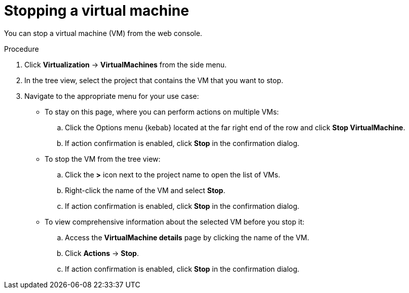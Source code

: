 // Module included in the following assemblies:
//
// * virt/virtual_machines/virt-controlling-vm-states.adoc

:_mod-docs-content-type: PROCEDURE
[id="virt-stopping-vm-web_{context}"]
= Stopping a virtual machine

You can stop a virtual machine (VM) from the web console.

.Procedure

. Click *Virtualization* ->  *VirtualMachines* from the side menu.

. In the tree view, select the project that contains the VM that you want to stop.

. Navigate to the appropriate menu for your use case:

* To stay on this page, where you can perform actions on multiple VMs:

.. Click the Options menu {kebab} located at the far right end of the row and click *Stop VirtualMachine*.
.. If action confirmation is enabled, click *Stop* in the confirmation dialog.
* To stop the VM from the tree view:

.. Click the *>* icon next to the project name to open the list of VMs.

.. Right-click the name of the VM and select *Stop*.
.. If action confirmation is enabled, click *Stop* in the confirmation dialog.
* To view comprehensive information about the selected VM before you stop it:

.. Access the *VirtualMachine details* page by clicking the name of the VM.

.. Click *Actions* → *Stop*.
.. If action confirmation is enabled, click *Stop* in the confirmation dialog.